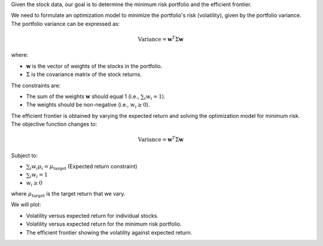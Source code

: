 .. raw:: html

    <h2>🔢 Problem Definition</h2>

Given the stock data, our goal is to determine the minimum risk portfolio and the efficient frontier.

.. raw:: html

    <h3>Step 1: Minimum Risk Portfolio</h3>

We need to formulate an optimization model to minimize the portfolio's risk (volatility), given by the portfolio variance. The portfolio variance can be expressed as:

.. math::

    \text{Variance} = \mathbf{w}^T \Sigma \mathbf{w}

where:

- :math:`\mathbf{w}` is the vector of weights of the stocks in the portfolio.
- :math:`\Sigma` is the covariance matrix of the stock returns.

The constraints are:

- The sum of the weights :math:`\mathbf{w}` should equal 1 (i.e., :math:`\sum_{i} w_i = 1`).
- The weights should be non-negative (i.e., :math:`w_i \geq 0`).

.. raw:: html

    <h3>Step 2: Efficient Frontier</h3>

The efficient frontier is obtained by varying the expected return and solving the optimization model for minimum risk. The objective function changes to:

.. math::

    \text{Variance} = \mathbf{w}^T \Sigma \mathbf{w}

Subject to:

- :math:`\sum_{i} w_i \mu_i = \mu_{\text{target}}` (Expected return constraint)
- :math:`\sum_{i} w_i = 1`
- :math:`w_i \geq 0`

where :math:`\mu_{\text{target}}` is the target return that we vary.

.. raw:: html

    <h3>Step 3: Visualization</h3>

We will plot:

- Volatility versus expected return for individual stocks.
- Volatility versus expected return for the minimum risk portfolio.
- The efficient frontier showing the volatility against expected return.
